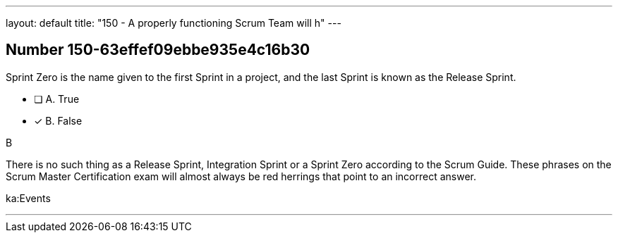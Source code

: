 ---
layout: default 
title: "150 - A properly functioning Scrum Team will h"
---


[.question]
== Number 150-63effef09ebbe935e4c16b30

****

[.query]
Sprint Zero is the name given to the first Sprint in a project, and the last Sprint is known as the Release Sprint.

[.list]
* [ ] A. True
* [*] B. False
****

[.answer]
B

[.explanation]
There is no such thing as a Release Sprint, Integration Sprint or a Sprint Zero according to the Scrum Guide. These phrases on the Scrum Master Certification exam will almost always be red herrings that point to an incorrect answer.



[.ka]
ka:Events

'''


